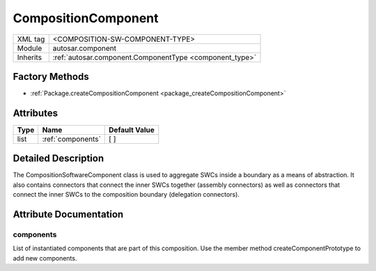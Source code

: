 .. _composition_swc:

CompositionComponent
====================

.. table::
   :align: left

   +--------------------+------------------------------------------------------------+
   | XML tag            | <COMPOSITION-SW-COMPONENT-TYPE>                            |
   +--------------------+------------------------------------------------------------+
   | Module             | autosar.component                                          |
   +--------------------+------------------------------------------------------------+
   | Inherits           | :ref:`autosar.component.ComponentType <component_type>`    |
   +--------------------+------------------------------------------------------------+

Factory Methods
---------------

* :ref:`Package.createCompositionComponent <package_createCompositionComponent>`

Attributes
----------

.. table::
   :align: left

   +--------------+-----------------------------+------------------+
   | Type         |  Name                       |  Default Value   |
   +==============+=============================+==================+
   | list         | :ref:`components`           |  \[ \]           |
   +--------------+-----------------------------+------------------+


Detailed Description
--------------------

The CompositionSoftwareComponent class is used to aggregate SWCs inside a boundary as a means of abstraction.
It also contains connectors that connect the inner SWCs together (assembly connectors) as well as
connectors that connect the inner SWCs to the composition boundary (delegation connectors).

Attribute Documentation
-----------------------

.. _components:

components
~~~~~~~~~~

List of instantiated components that are part of this composition. Use the member method createComponentPrototype to add new components.

